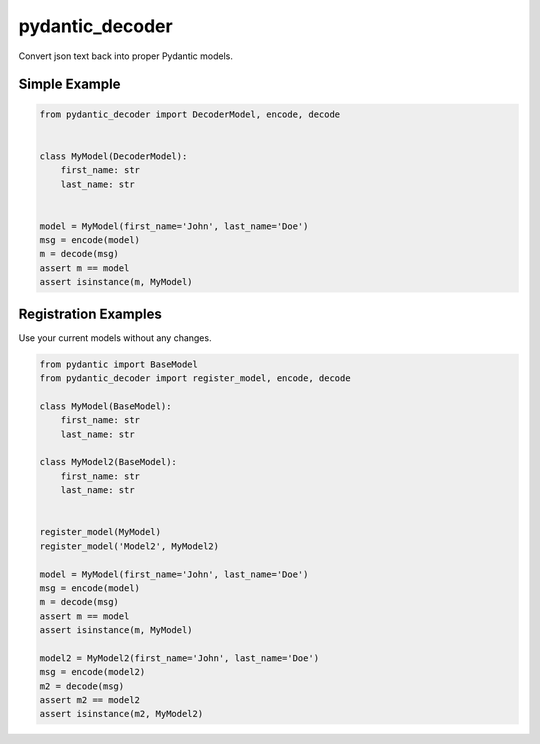================
pydantic_decoder
================

Convert json text back into proper Pydantic models.


Simple Example
==============

.. code-block:: python

    from pydantic_decoder import DecoderModel, encode, decode


    class MyModel(DecoderModel):
        first_name: str
        last_name: str


    model = MyModel(first_name='John', last_name='Doe')
    msg = encode(model)
    m = decode(msg)
    assert m == model
    assert isinstance(m, MyModel)


Registration Examples
=====================

Use your current models without any changes.

.. code-block:: python

    from pydantic import BaseModel
    from pydantic_decoder import register_model, encode, decode

    class MyModel(BaseModel):
        first_name: str
        last_name: str

    class MyModel2(BaseModel):
        first_name: str
        last_name: str


    register_model(MyModel)
    register_model('Model2', MyModel2)

    model = MyModel(first_name='John', last_name='Doe')
    msg = encode(model)
    m = decode(msg)
    assert m == model
    assert isinstance(m, MyModel)

    model2 = MyModel2(first_name='John', last_name='Doe')
    msg = encode(model2)
    m2 = decode(msg)
    assert m2 == model2
    assert isinstance(m2, MyModel2)
